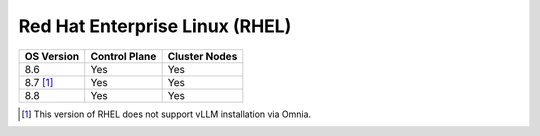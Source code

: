 Red Hat Enterprise Linux (RHEL)
===============================

========== ============= =============
OS Version Control Plane Cluster  Nodes
========== ============= =============
8.6        Yes           Yes
8.7 [1]_   Yes           Yes
8.8        Yes           Yes
========== ============= =============

.. [1] This version of RHEL does not support vLLM installation via Omnia.


